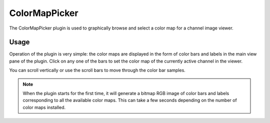 .. _sec-plugins-colormappicker:

ColorMapPicker
==============

.. image:: figures/colormappicker.png
   :width: 400px
   :align: center

The ColorMapPicker plugin is used to graphically browse and select a
color map for a channel image viewer.

Usage
-----
Operation of the plugin is very simple: the color maps are displayed in
the form of color bars and labels in the main view pane of the plugin.
Click on any one of the bars to set the color map of the currently
active channel in the viewer.

You can scroll vertically or use the scroll bars to move through the
color bar samples. 

.. note:: When the plugin starts for the first time, it will generate
          a bitmap RGB image of color bars and labels corresponding to
          all the available color maps.  This can take a few seconds
          depending on the number of color maps installed.

